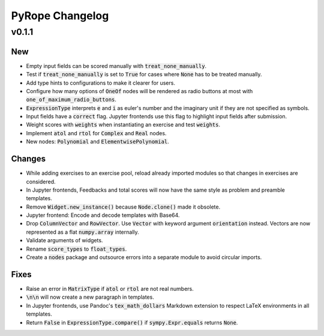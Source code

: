 
================
PyRope Changelog
================


v0.1.1
======

New
---

* Empty input fields can be scored manually with :code:`treat_none_manually`.
* Test if :code:`treat_none_manually` is set to :code:`True` for cases where :code:`None` has to be treated manually.
* Add type hints to configurations to make it clearer for users.
* Configure how many options of :code:`OneOf` nodes will be rendered as radio buttons at most with :code:`one_of_maximum_radio_buttons`.
* :code:`ExpressionType` interprets :code:`e` and :code:`i` as euler's number and the imaginary unit if they are not specified as symbols.
* Input fields have a :code:`correct` flag. Jupyter frontends use this flag to highlight input fields after submission.
* Weight scores with :code:`weights` when instantiating an exercise and test :code:`weights`.
* Implement :code:`atol` and :code:`rtol` for :code:`Complex` and :code:`Real` nodes.
* New nodes: :code:`Polynomial` and :code:`ElementwisePolynomial`.

Changes
-------

* While adding exercises to an exercise pool, reload already imported modules so that changes in exercises are considered.
* In Jupyter frontends, Feedbacks and total scores will now have the same style as problem and preamble templates.
* Remove :code:`Widget.new_instance()` because :code:`Node.clone()` made it obsolete.
* Jupyter frontend: Encode and decode templates with Base64.
* Drop :code:`ColumnVector` and :code:`RowVector`. Use :code:`Vector` with keyword argument :code:`orientation` instead. Vectors are now represented as a flat :code:`numpy.array` internally.
* Validate arguments of widgets.
* Rename :code:`score_types` to :code:`float_types`.
* Create a :code:`nodes` package and outsource errors into a separate module to avoid circular imports.

Fixes
-----

* Raise an error in :code:`MatrixType` if :code:`atol` or :code:`rtol` are not real numbers.
* :code:`\n\n` will now create a new paragraph in templates.
* In Jupyter frontends, use Pandoc's :code:`tex_math_dollars` Markdown extension to respect LaTeX environments in all templates.
* Return :code:`False` in :code:`ExpressionType.compare()` if :code:`sympy.Expr.equals` returns :code:`None`.
